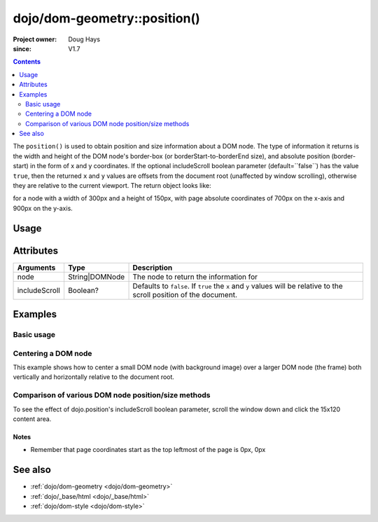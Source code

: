 .. _dojo/dom-geometry/position:

=================================
dojo/dom-geometry::position()
=================================

:Project owner:	Doug Hays
:since: V1.7

.. contents ::
    :depth: 2

The ``position()`` is used to obtain position and size information about a DOM node. The type of information it returns
is the width and height of the DOM node's border-box (or borderStart-to-borderEnd size), and absolute position
(border-start) in the form of x and y coordinates. If the optional includeScroll boolean parameter (default=``false``)
has the value ``true``, then the returned ``x`` and ``y`` values are offsets from the document root (unaffected by
window scrolling), otherwise they are relative to the current viewport. The return object looks like:

.. js ::

  { w: 300: h: 150, x: 700, y: 900, }

for a node with a width of 300px and a height of 150px, with page absolute coordinates of 700px on the x-axis and 900px
on the y-axis.

Usage
=====

.. js ::

  require(["dojo/dom-geometry", "dojo/dom", "dojo/dom-style"], function(domGeom, dom, style){
    var node = dom.byId("someNode");
    var includeScroll = false;
    var output = domGeom.getMarginBox(node, includeScroll);
  });

Attributes
==========

============= ============== ===========================================================================================
Arguments     Type           Description
============= ============== ===========================================================================================
node          String|DOMNode The node to return the information for
includeScroll Boolean?       Defaults to ``false``.  If ``true`` the ``x`` and ``y`` values will be relative to the 
                             scroll position of the document.
============= ============== ===========================================================================================

Examples
========

Basic usage
-----------

.. code-example::
  :djConfig: async: true, parseOnLoad: false

  .. js ::

    require(["dojo/dom-geometry", "dojo/dom", "dojo/on", "dojo/json", "dojo/domReady!"],
    function(domGeom, dom, on, JSON){
      on(dom.byId("command"), "click", function(){
        var node = dom.byId("example");
        var output = domGeom.position(node);
        dom.byId("output").innerHTML = JSON.stringify(output);
      });
    });

  .. html ::

    <button id="command" type="button">position()</button>
    <div class="example" id="example">Some example node</div>
    <p><strong>Output:</strong></p>
    <pre id="output"></pre>

  .. css ::

    .example{
      margin: 1em;
      text-align: center;
      padding: 1em;
      border: 2px solid black;
      color: white;
      background-color: blue;
      width: 200px;
      height: 100px;
    }

Centering a DOM node
--------------------

This example shows how to center a small DOM node (with background image) over a larger DOM node (the frame) both
vertically and horizontally relative to the document root.

.. code-example ::
  :version: 1.7-2.0
  :djConfig: async: true, parseOnLoad: false

  .. js ::

    require(["dojo/dom-geometry", "dojo/dom", "dojo/dom-style", "dojo/on", "dojo/domReady!"],
    function(domGeom, dom, style, on){
      var lastX = 0,
          lastY = 0;
      on(dom.byId("doit"), "click", function(){
        var divInfo = domGeom.position("div1", true), // use true to get the x/y relative to the document root
            span = dom.byId("span1"),
            spanInfo = domGeom.position(span, true);
        lastX += divInfo.x - spanInfo.x + (divInfo.w - spanInfo.w) / 2;
        lastY += divInfo.y - spanInfo.y + (divInfo.h - spanInfo.h) / 2;
        style.set(span, {
          left: lastX + "px",
          top: lastY + "px"
        });
      });
    });

  .. html ::

    <span id="span1" class="centered" style=""></span>
    <div id="div1" class="container" style=""></div>
    <button id="doit" type="button">Click to center the image over the frame</button>

  .. css ::

    .container {
        background: url("../../dojo/frame.png") no-repeat;
        width: 237px;
        height: 181px;
    }

    .centered {
        background: url("../../dojo/img.png") no-repeat;
        width: 171px;
        height: 121px;
        position: absolute;
        left: 0;
        top: 0;
        border: 1px solid white;
    }

Comparison of various DOM node position/size methods
----------------------------------------------------

To see the effect of dojo.position's includeScroll boolean parameter, scroll the window down and click the 15x120
content area.

.. code-example ::
  :version: 1.7-2.0
  :djConfig: async: true, parseOnLoad: false

  .. js ::

    require(["dojo/dom-geometry", "dojo/dom", "dojo/_base/html", "dojo/domReady!"],
    function(domGeom, dom, html){
      var testNode = dom.byId("testNode"),
          contentBox = domGeom.getContentBox(testNode),
          marginBox = domGeom.getMarginBox(testNode),
          position_win = domGeom.position(testNode, true),
          position_view = domGeom.position(testNode, false),
          coords_win = html.coords(testNode, true),
          coords_view = html.coords(testNode, false);
      for(var attr in { x: 0, y: 0, w: 0, h: 0, l: 0, t: 0 }){
        for(var fcn in { position_win: 0, position_view: 0, marginBox: 0, contentBox: 0, coords_win: 0, coords_view: 0}){
          var val = eval(fcn)[attr];
          dom.byId(fcn + "_" + attr).innerHTML = !isNaN(val)?val:"--";
        }
      }
    });

  .. html ::

    <fieldset style="display:inline;border:15px solid gray;border-width:15px 0 0 15px;margin:0px;padding:0px;font:14px monospace;background-color:white;outline:1px dotted black;">
    <fieldset style="display:inline;border:0px;border:0px;padding:0px;width:270px;height:165px;overflow:hidden;position:relative;left:-15px;top:-15px;">
        <div id="testNode" style="display:inline;margin:25px;border:20px solid gray;padding:30px;float:left;position:relative;left:15px;top:15px;" onclick="compareMethods()">
            <center style="display:block;margin:0px;padding:0px;border:0px;width:120px;height:15px;background-color:gray;color:white;overflow:hidden;">120x15 content</center>
            <nobr style="position:absolute;left:2px;top:2px;color:black;">padding 30px</nobr>
            <nobr style="position:absolute;left:-18px;top:-18px;color:white;">border 20px</nobr>
            <nobr style="position:absolute;left:-43px;top:-43px;color:black;">margin 25px</nobr>
            <nobr style="position:absolute;left:-63px;top:-63px;color:white;">left/top 15px</nobr>
        </div>
    </fieldset>
    </fieldset>
    <table rules=all cellpadding=2 cellspacing=2 border=2 style="font:16px monospace;text-align:center;">
    <tr><td></td><td colspan="6">attribute</td></tr>
    <tr><td>function</td><td>x</td><td>y</td><td>w</td><td>h</td><td>l</td><td>t</td></tr>
    <tr><td style="text-align:left;">dojo.position(node,true)</td><td id="position_win_x"></td><td id="position_win_y"></td><td id="position_win_w"></td><td id="position_win_h"></td><td id="position_win_l"></td><td id="position_win_t"></td></tr>
    <tr><td style="text-align:left;">dojo.position(node,false)</td><td id="position_view_x"></td><td id="position_view_y"></td><td id="position_view_w"></td><td id="position_view_h"></td><td id="position_view_l"></td><td id="position_view_t"></td></tr>
    <tr><td style="text-align:left;">dojo.marginBox(node)</td><td id="marginBox_x"></td><td id="marginBox_y"></td><td id="marginBox_w"></td><td id="marginBox_h"></td><td id="marginBox_l"></td><td id="marginBox_t"></td></tr>
    <tr><td style="text-align:left;">dojo.contentBox(node)</td><td id="contentBox_x"></td><td id="contentBox_y"></td><td id="contentBox_w"></td><td id="contentBox_h"></td><td id="contentBox_l"></td><td id="contentBox_t"></td></tr>
    <tr style="color:gray;"><td style="text-align:left;">dojo.coords(node,true)</td><td id="coords_win_x"></td><td id="coords_win_y"></td><td id="coords_win_w"></td><td id="coords_win_h"></td><td id="coords_win_l"></td><td id="coords_win_t"></td></tr>
    <tr style="color:gray;"><td style="text-align:left;">dojo.coords(node,false)</td><td id="coords_view_x"></td><td id="coords_view_y"></td><td id="coords_view_w"></td><td id="coords_view_h"></td><td id="coords_view_l"></td><td id="coords_view_t"></td></tr>
    </table>

Notes
~~~~~

* Remember that page coordinates start as the top leftmost of the page is 0px, 0px

See also
========

* :ref:`dojo/dom-geometry <dojo/dom-geometry>`

* :ref:`dojo/_base/html <dojo/_base/html>`

* :ref:`dojo/dom-style <dojo/dom-style>`
